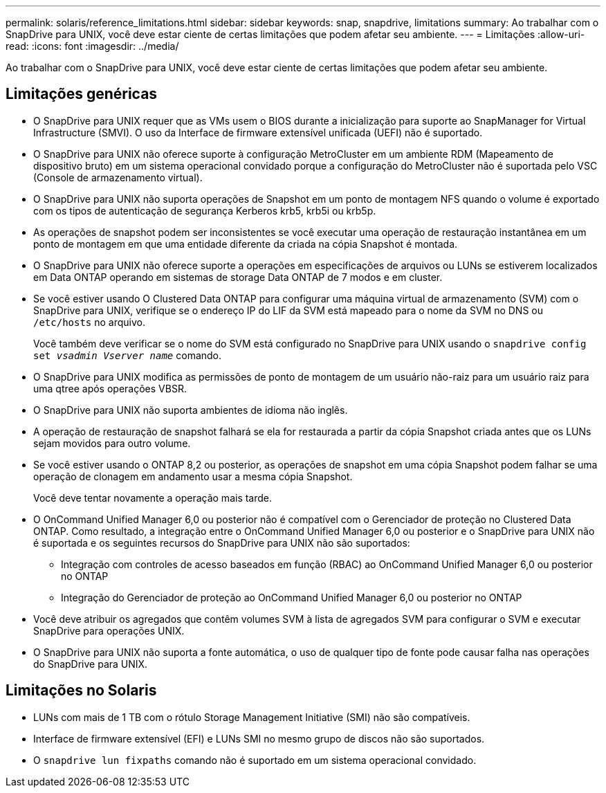 ---
permalink: solaris/reference_limitations.html 
sidebar: sidebar 
keywords: snap, snapdrive, limitations 
summary: Ao trabalhar com o SnapDrive para UNIX, você deve estar ciente de certas limitações que podem afetar seu ambiente. 
---
= Limitações
:allow-uri-read: 
:icons: font
:imagesdir: ../media/


[role="lead"]
Ao trabalhar com o SnapDrive para UNIX, você deve estar ciente de certas limitações que podem afetar seu ambiente.



== Limitações genéricas

* O SnapDrive para UNIX requer que as VMs usem o BIOS durante a inicialização para suporte ao SnapManager for Virtual Infrastructure (SMVI). O uso da Interface de firmware extensível unificada (UEFI) não é suportado.
* O SnapDrive para UNIX não oferece suporte à configuração MetroCluster em um ambiente RDM (Mapeamento de dispositivo bruto) em um sistema operacional convidado porque a configuração do MetroCluster não é suportada pelo VSC (Console de armazenamento virtual).
* O SnapDrive para UNIX não suporta operações de Snapshot em um ponto de montagem NFS quando o volume é exportado com os tipos de autenticação de segurança Kerberos krb5, krb5i ou krb5p.
* As operações de snapshot podem ser inconsistentes se você executar uma operação de restauração instantânea em um ponto de montagem em que uma entidade diferente da criada na cópia Snapshot é montada.
* O SnapDrive para UNIX não oferece suporte a operações em especificações de arquivos ou LUNs se estiverem localizados em Data ONTAP operando em sistemas de storage Data ONTAP de 7 modos e em cluster.
* Se você estiver usando O Clustered Data ONTAP para configurar uma máquina virtual de armazenamento (SVM) com o SnapDrive para UNIX, verifique se o endereço IP do LIF da SVM está mapeado para o nome da SVM no DNS ou `/etc/hosts` no arquivo.
+
Você também deve verificar se o nome do SVM está configurado no SnapDrive para UNIX usando o `snapdrive config set _vsadmin Vserver name_` comando.

* O SnapDrive para UNIX modifica as permissões de ponto de montagem de um usuário não-raiz para um usuário raiz para uma qtree após operações VBSR.
* O SnapDrive para UNIX não suporta ambientes de idioma não inglês.
* A operação de restauração de snapshot falhará se ela for restaurada a partir da cópia Snapshot criada antes que os LUNs sejam movidos para outro volume.
* Se você estiver usando o ONTAP 8,2 ou posterior, as operações de snapshot em uma cópia Snapshot podem falhar se uma operação de clonagem em andamento usar a mesma cópia Snapshot.
+
Você deve tentar novamente a operação mais tarde.

* O OnCommand Unified Manager 6,0 ou posterior não é compatível com o Gerenciador de proteção no Clustered Data ONTAP. Como resultado, a integração entre o OnCommand Unified Manager 6,0 ou posterior e o SnapDrive para UNIX não é suportada e os seguintes recursos do SnapDrive para UNIX não são suportados:
+
** Integração com controles de acesso baseados em função (RBAC) ao OnCommand Unified Manager 6,0 ou posterior no ONTAP
** Integração do Gerenciador de proteção ao OnCommand Unified Manager 6,0 ou posterior no ONTAP


* Você deve atribuir os agregados que contêm volumes SVM à lista de agregados SVM para configurar o SVM e executar SnapDrive para operações UNIX.
* O SnapDrive para UNIX não suporta a fonte automática, o uso de qualquer tipo de fonte pode causar falha nas operações do SnapDrive para UNIX.




== Limitações no Solaris

* LUNs com mais de 1 TB com o rótulo Storage Management Initiative (SMI) não são compatíveis.
* Interface de firmware extensível (EFI) e LUNs SMI no mesmo grupo de discos não são suportados.
* O `snapdrive lun fixpaths` comando não é suportado em um sistema operacional convidado.

